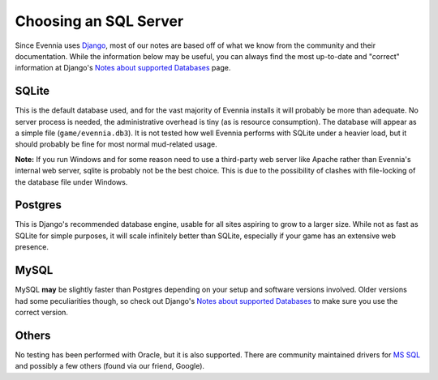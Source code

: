 Choosing an SQL Server
======================

Since Evennia uses `Django <http://djangoproject.com>`_, most of our
notes are based off of what we know from the community and their
documentation. While the information below may be useful, you can always
find the most up-to-date and "correct" information at Django's `Notes
about supported
Databases <http://docs.djangoproject.com/en/dev/ref/databases/#ref-databases>`_
page.

SQLite
------

This is the default database used, and for the vast majority of Evennia
installs it will probably be more than adequate. No server process is
needed, the administrative overhead is tiny (as is resource
consumption). The database will appear as a simple file
(``game/evennia.db3``). It is not tested how well Evennia performs with
SQLite under a heavier load, but it should probably be fine for most
normal mud-related usage.

**Note:** If you run Windows and for some reason need to use a
third-party web server like Apache rather than Evennia's internal web
server, sqlite is probably not be the best choice. This is due to the
possibility of clashes with file-locking of the database file under
Windows.

Postgres
--------

This is Django's recommended database engine, usable for all sites
aspiring to grow to a larger size. While not as fast as SQLite for
simple purposes, it will scale infinitely better than SQLite, especially
if your game has an extensive web presence.

MySQL
-----

MySQL **may** be slightly faster than Postgres depending on your setup
and software versions involved. Older versions had some peculiarities
though, so check out Django's `Notes about supported
Databases <http://docs.djangoproject.com/en/dev/ref/databases/#ref-databases>`_
to make sure you use the correct version.

Others
------

No testing has been performed with Oracle, but it is also supported.
There are community maintained drivers for `MS
SQL <http://code.google.com/p/django-mssql/>`_ and possibly a few others
(found via our friend, Google).

